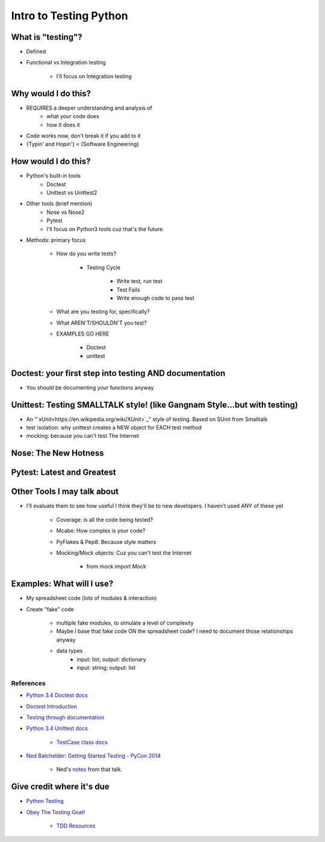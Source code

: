Intro to Testing Python
========================

What is "testing"?
-------------------
-  Defined
-  Functional vs Integration testing

    +  I'll focus on Integration testing
   

Why would I do this?
--------------------
-  REQUIRES a deeper understanding and analysis of
    -  what your code does
    -  how it does it 
-  Code works now, don't break it if you add to it
-  {Typin' and Hopin'} < {Software Engineering}
   
How would I do this?
--------------------
-  Python's built-in tools
    -  Doctest
    -  Unittest vs Unittest2
-  Other tools (brief mention)
    -  Nose vs Nose2
    -  Pytest
    -  I'll focus on Python3 tools cuz that's the future.

*  Methods: primary focus

    -  How do you write tests?

        +  Testing Cycle

            *  Write test, run test
            *  Test Fails
            *  Write enough code to pass test
    -  What are you testing for, specifically?
    -  What AREN'T/SHOULDN'T you test?
    -  EXAMPLES GO HERE

        +  Doctest
        +  unittest

Doctest: your first step into testing AND documentation
-------------------------------------
-  You should be documenting your functions anyway

Unittest: Testing SMALLTALK style! (like Gangnam Style...but with testing)
---------------------------------------------------------------------------

-  An "`xUnit<https://en.wikipedia.org/wiki/XUnit>`_" style of testing. Based on SUnit from Smalltalk
-  test isolation: why unittest creates a NEW object for EACH test method
-  mocking: because you can't test The Internet

Nose: The New Hotness
----------------------

Pytest: Latest and Greatest
----------------------------

Other Tools I may talk about
-------------------------------
-  I'll evaluate them to see how useful I think they'll be to new developers. I haven't used ANY of these yet

    +  Coverage: is all the code being tested?
    +  Mcabe: How complex is your code?
    +  PyFlakes & Pep8: Because style matters
    +  Mocking/Mock objects: Cuz you can't test the Internet

        *  from mock import Mock

Examples: What will I use?
---------------------------
-  My spreadsheet code (lots of modules & interaction)
-  Create "fake" code

    +  multiple fake modules, to simulate a level of complexity 
    +  Maybe I base that fake code ON the spreadsheet code? I need to document those relationships anyway
    +  data types
        +  input: list; output: dictionary
        +  input: string; output: list 

References
***********
-  `Python 3.4 Doctest docs <https://docs.python.org/3.4/library/doctest.html>`_
-  `Doctest Introduction <http://pythontesting.net/framework/doctest/doctest-introduction/>`_
-  `Testing through documentation <https://pymotw.com/2/doctest/>`_
-  `Python 3.4 Unittest docs <https://docs.python.org/3.4/library/unittest.html#>`_

    +  `TestCase class docs <https://docs.python.org/3.4/library/unittest.html#unittest.TestCase>`_

-  `Ned Batchelder: Getting Started Testing - PyCon 2014 <https://www.youtube.com/watch?v=FxSsnHeWQBY>`_

    +  Ned's `notes <http://nedbatchelder.com/text/test0.html>`_ from that talk.

Give credit where it's due
---------------------------
-  `Python Testing <http://pythontesting.net/>`_
-  `Obey The Testing Goat! <http://www.obeythetestinggoat.com/>`_

    +  `TDD Resources <http://www.obeythetestinggoat.com/pages/tdd-resources.html>`_
